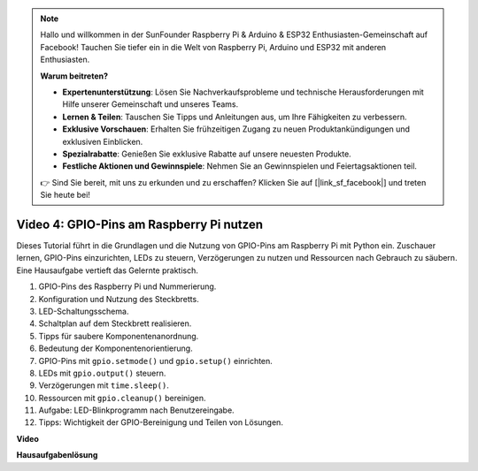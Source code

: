 .. note::

    Hallo und willkommen in der SunFounder Raspberry Pi & Arduino & ESP32 Enthusiasten-Gemeinschaft auf Facebook! Tauchen Sie tiefer ein in die Welt von Raspberry Pi, Arduino und ESP32 mit anderen Enthusiasten.

    **Warum beitreten?**

    - **Expertenunterstützung**: Lösen Sie Nachverkaufsprobleme und technische Herausforderungen mit Hilfe unserer Gemeinschaft und unseres Teams.
    - **Lernen & Teilen**: Tauschen Sie Tipps und Anleitungen aus, um Ihre Fähigkeiten zu verbessern.
    - **Exklusive Vorschauen**: Erhalten Sie frühzeitigen Zugang zu neuen Produktankündigungen und exklusiven Einblicken.
    - **Spezialrabatte**: Genießen Sie exklusive Rabatte auf unsere neuesten Produkte.
    - **Festliche Aktionen und Gewinnspiele**: Nehmen Sie an Gewinnspielen und Feiertagsaktionen teil.

    👉 Sind Sie bereit, mit uns zu erkunden und zu erschaffen? Klicken Sie auf [|link_sf_facebook|] und treten Sie heute bei!

Video 4: GPIO-Pins am Raspberry Pi nutzen
=======================================================================================

Dieses Tutorial führt in die Grundlagen und die Nutzung von GPIO-Pins am Raspberry Pi mit Python ein. Zuschauer lernen, GPIO-Pins einzurichten, LEDs zu steuern, Verzögerungen zu nutzen und Ressourcen nach Gebrauch zu säubern. Eine Hausaufgabe vertieft das Gelernte praktisch.

1. GPIO-Pins des Raspberry Pi und Nummerierung.
2. Konfiguration und Nutzung des Steckbretts.
3. LED-Schaltungsschema.
4. Schaltplan auf dem Steckbrett realisieren.
5. Tipps für saubere Komponentenanordnung.
6. Bedeutung der Komponentenorientierung.
7. GPIO-Pins mit ``gpio.setmode()`` und ``gpio.setup()`` einrichten.
8. LEDs mit ``gpio.output()`` steuern.
9. Verzögerungen mit ``time.sleep()``.
10. Ressourcen mit ``gpio.cleanup()`` bereinigen.
11. Aufgabe: LED-Blinkprogramm nach Benutzereingabe.
12. Tipps: Wichtigkeit der GPIO-Bereinigung und Teilen von Lösungen.

**Video**

.. raw:: html

    <iframe width="700" height="500" src="https://www.youtube.com/embed/az90qK3jmDo?si=_U47tOoNF9-51xtr" title="YouTube-Video-Player" frameborder="0" allow="accelerometer; autoplay; clipboard-write; encrypted-media; gyroscope; picture-in-picture; web-share" allowfullscreen></iframe>

**Hausaufgabenlösung**

.. raw:: html

    <iframe width="700" height="500" src="https://www.youtube.com/embed/n9v3G0JqTaI?si=P42m5hVv7PhvLrCS" title="YouTube-Video-Player" frameborder="0" allow="accelerometer; autoplay; clipboard-write; encrypted-media; gyroscope; picture-in-picture; web-share" allowfullscreen></iframe>
